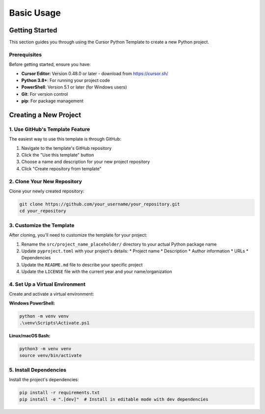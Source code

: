 =========================
Basic Usage
=========================

Getting Started
---------------

This section guides you through using the Cursor Python Template to create a new Python project.

Prerequisites
~~~~~~~~~~~~~~~~~~

Before getting started, ensure you have:

* **Cursor Editor:** Version 0.48.0 or later - download from https://cursor.sh/
* **Python 3.8+**: For running your project code
* **PowerShell**: Version 5.1 or later (for Windows users)
* **Git**: For version control
* **pip**: For package management

Creating a New Project
----------------------

1. Use GitHub's Template Feature
~~~~~~~~~~~~~~~~~~~~~~~~~~~~~~~~~~~~~

The easiest way to use this template is through GitHub:

1. Navigate to the template's GitHub repository
2. Click the "Use this template" button
3. Choose a name and description for your new project repository
4. Click "Create repository from template"

2. Clone Your New Repository
~~~~~~~~~~~~~~~~~~~~~~~~~~~~~~~~~

Clone your newly created repository:

.. code-block:: bash

   git clone https://github.com/your_username/your_repository.git
   cd your_repository

3. Customize the Template
~~~~~~~~~~~~~~~~~~~~~~~~~~~~~~

After cloning, you'll need to customize the template for your project:

1. Rename the ``src/project_name_placeholder/`` directory to your actual Python package name
2. Update ``pyproject.toml`` with your project's details:
   * Project name
   * Description
   * Author information
   * URLs
   * Dependencies
3. Update the ``README.md`` file to describe your specific project
4. Update the ``LICENSE`` file with the current year and your name/organization

4. Set Up a Virtual Environment
~~~~~~~~~~~~~~~~~~~~~~~~~~~~~~~~~~~~

Create and activate a virtual environment:

**Windows PowerShell:**

.. code-block:: powershell

   python -m venv venv
   .\venv\Scripts\Activate.ps1

**Linux/macOS Bash:**

.. code-block:: bash

   python3 -m venv venv
   source venv/bin/activate

5. Install Dependencies
~~~~~~~~~~~~~~~~~~~~~~~~~~~~

Install the project's dependencies:

.. code-block:: bash

   pip install -r requirements.txt
   pip install -e ".[dev]"  # Install in editable mode with dev dependencies 